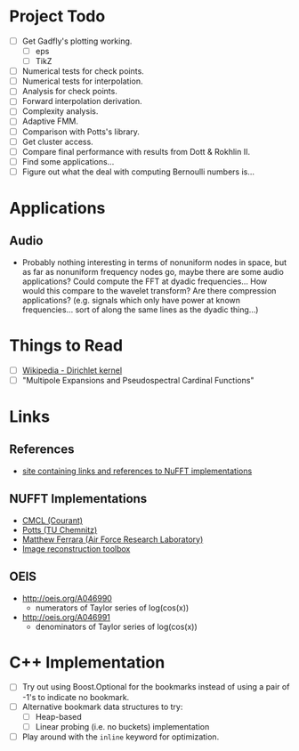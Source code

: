 * Project Todo
  - [ ] Get Gadfly's plotting working.
	- [ ] eps
	- [ ] TikZ
  - [ ] Numerical tests for check points.
  - [ ] Numerical tests for interpolation.
  - [ ] Analysis for check points.
  - [ ] Forward interpolation derivation.
  - [ ] Complexity analysis.
  - [ ] Adaptive FMM.
  - [ ] Comparison with Potts's library.
  - [ ] Get cluster access.
  - [ ] Compare final performance with results from Dott & Rokhlin II.
  - [ ] Find some applications...
  - [ ] Figure out what the deal with computing Bernoulli numbers is...

* Applications

** Audio
   - Probably nothing interesting in terms of nonuniform nodes in
     space, but as far as nonuniform frequency nodes go, maybe there
     are some audio applications? Could compute the FFT at dyadic
     frequencies... How would this compare to the wavelet transform?
     Are there compression applications? (e.g. signals which only have
     power at known frequencies... sort of along the same lines as the
     dyadic thing...)

* Things to Read
  - [ ] [[https://en.wikipedia.org/wiki/Dirichlet_kernel][Wikipedia - Dirichlet kernel]]
  - [ ] "Multipole Expansions and Pseudospectral Cardinal Functions"

* Links

** References
   - [[http://fastmultipole.org/Main/T-NuFFT][site containing links and references to NuFFT implementations]]

** NUFFT Implementations
   - [[http://cs.nyu.edu/cs/faculty/berger/nufft/nufft.html][CMCL (Courant)]]
   - [[https://www-user.tu-chemnitz.de/~potts/nfft/download.php][Potts (TU Chemnitz)]]
   - [[http://www.mathworks.com/matlabcentral/fileexchange/25135-nufft--nfft--usfft][Matthew Ferrara (Air Force Research Laboratory)]]
   - [[http://web.eecs.umich.edu/~fessler/code/index.html][Image reconstruction toolbox]]

** OEIS
   - http://oeis.org/A046990
	 - numerators of Taylor series of log(cos(x))
   - http://oeis.org/A046991
	 - denominators of Taylor series of log(cos(x))
* C++ Implementation
  - [ ] Try out using Boost.Optional for the bookmarks instead of
    using a pair of -1's to indicate no bookmark.
  - [ ] Alternative bookmark data structures to try:
	- [ ] Heap-based
	- [ ] Linear probing (i.e. no buckets) implementation
  - [ ] Play around with the ~inline~ keyword for optimization.
